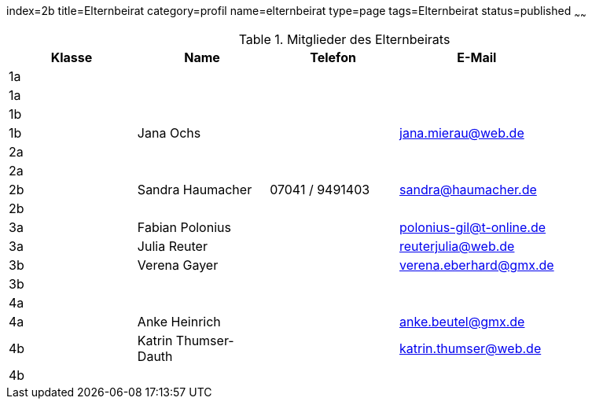 index=2b
title=Elternbeirat
category=profil
name=elternbeirat
type=page
tags=Elternbeirat
status=published
~~~~~~
////
Übernahme aus Schul-Excel:
=VERKETTEN("| "; A2; " | "; C2; " "; B2; " | "; J2; " "; K2; ", "; G2; " "; H2; " | "; L2; " | "; P2; " |")

Übernahme aus Google-Sheet:
=CONCATENATE("| ", A2, " | ", C2, " ", B2, " | ", if(F2 = "", "", concatenate(F2, " ", G2, ", ")), H2, " ", I2, " ", J2, " | ", K2, " | ", L2, " | ", substitute(M2, " AT ", "@"), " |")
////
.Mitglieder des Elternbeirats
[options="header"]
|===
| Klasse | Name | Telefon | E-Mail | 
| 1a |  |  |  | 
| 1a |  |  |  | 
| 1b |  |  |  | 
| 1b | Jana Ochs |  | jana.mierau@web.de | 
| 2a |  |  |  | 
| 2a |  |  |  | 
| 2b | Sandra Haumacher | 07041 / 9491403 | sandra@haumacher.de | 
| 2b |  |  |  | 
| 3a | Fabian Polonius |  | polonius-gil@t-online.de | 
| 3a | Julia Reuter |  | reuterjulia@web.de | 
| 3b | Verena Gayer |  | verena.eberhard@gmx.de | 
| 3b |  |  |  | 
| 4a |  |  |  | 
| 4a | Anke Heinrich |  | anke.beutel@gmx.de | 
| 4b | Katrin Thumser-Dauth |  | katrin.thumser@web.de | 
| 4b |  |  |  | 
|===
